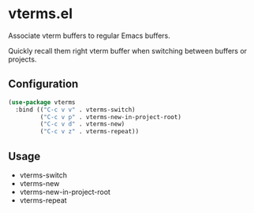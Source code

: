 * vterms.el

Associate vterm buffers to regular Emacs buffers.

Quickly recall them right vterm buffer when switching between buffers or projects.

** Configuration

#+begin_src emacs-lisp :tangle yes
(use-package vterms
  :bind (("C-c v v" . vterms-switch)
         ("C-c v p" . vterms-new-in-project-root)
         ("C-c v d" . vterms-new)
         ("C-c v z" . vterms-repeat))
#+end_src

** Usage

- vterms-switch
- vterms-new
- vterms-new-in-project-root
- vterms-repeat
